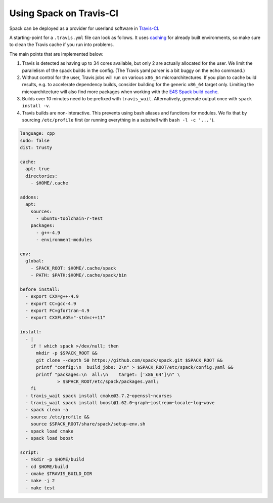 .. Copyright 2013-2022 Lawrence Livermore National Security, LLC and other
   Spack Project Developers. See the top-level COPYRIGHT file for details.

   SPDX-License-Identifier: (Apache-2.0 OR MIT)

========================
Using Spack on Travis-CI
========================

Spack can be deployed as a provider for userland software in
`Travis-CI <https://http://travis-ci.org>`_.

A starting-point for a ``.travis.yml`` file can look as follows.
It uses `caching <https://docs.travis-ci.com/user/caching/>`_ for
already built environments, so make sure to clean the Travis cache if
you run into problems.

The main points that are implemented below:

#. Travis is detected as having up to 34 cores available, but only 2
   are actually allocated for the user. We limit the parallelism of
   the spack builds in the config.
   (The Travis yaml parser is a bit buggy on the echo command.)

#. Without control for the user, Travis jobs will run on various
   ``x86_64`` microarchitectures. If you plan to cache build results,
   e.g. to accelerate dependency builds, consider building for the
   generic ``x86_64`` target only.
   Limiting the microarchitecture will also find more packages when
   working with the
   `E4S Spack build cache <https://oaciss.uoregon.edu/e4s/e4s_buildcache_inventory.html>`_.

#. Builds over 10 minutes need to be prefixed with ``travis_wait``.
   Alternatively, generate output once with ``spack install -v``.

#. Travis builds are non-interactive. This prevents using bash
   aliases and functions for modules. We fix that by sourcing
   ``/etc/profile`` first (or running everything in a subshell with
   ``bash -l -c '...'``).

.. code-block:: yaml

   language: cpp
   sudo: false
   dist: trusty

   cache:
     apt: true
     directories:
       - $HOME/.cache

   addons:
     apt:
       sources:
         - ubuntu-toolchain-r-test
       packages:
         - g++-4.9
         - environment-modules

   env:
     global:
       - SPACK_ROOT: $HOME/.cache/spack
       - PATH: $PATH:$HOME/.cache/spack/bin

   before_install:
     - export CXX=g++-4.9
     - export CC=gcc-4.9
     - export FC=gfortran-4.9
     - export CXXFLAGS="-std=c++11"

   install:
     - |
       if ! which spack >/dev/null; then
         mkdir -p $SPACK_ROOT &&
         git clone --depth 50 https://github.com/spack/spack.git $SPACK_ROOT &&
         printf "config:\n  build_jobs: 2\n" > $SPACK_ROOT/etc/spack/config.yaml &&
         printf "packages:\n  all:\n    target: ['x86_64']\n" \
                 > $SPACK_ROOT/etc/spack/packages.yaml;
       fi
     - travis_wait spack install cmake@3.7.2~openssl~ncurses
     - travis_wait spack install boost@1.62.0~graph~iostream~locale~log~wave
     - spack clean -a
     - source /etc/profile &&
       source $SPACK_ROOT/share/spack/setup-env.sh
     - spack load cmake
     - spack load boost

   script:
     - mkdir -p $HOME/build
     - cd $HOME/build
     - cmake $TRAVIS_BUILD_DIR
     - make -j 2
     - make test

